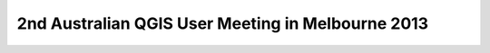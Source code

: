 2nd Australian QGIS User Meeting in Melbourne 2013
--------------------------------------------------
